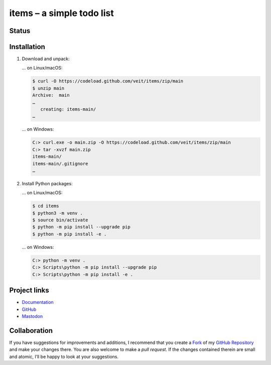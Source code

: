 .. SPDX-FileCopyrightText: 2023 Veit Schiele

.. SPDX-License-Identifier: BSD-3-Clause

==========================
items – a simple todo list
==========================

Status
======

.. image:: https://img.shields.io/github/contributors/veit/items.svg
   :alt: Contributors
   :target: https://github.com/veit/items/graphs/contributors
.. image:: https://img.shields.io/github/license/veit/items.svg
   :alt: License
   :target: https://github.com/veit/items/blob/main/LICENSE
.. image:: https://github.com/veit/items/workflows/CI/badge.svg
   :target: https://github.com/veit/items/actions?workflow=CI
   :alt: CI Status

Installation
============

#. Download and unpack:

   … on Linux/macOS:

   .. code-block:: console

      $ curl -O https://codeload.github.com/veit/items/zip/main
      $ unzip main
      Archive:  main
      …
         creating: items-main/
      …

   … on Windows:

   .. code-block:: ps1con

      C:> curl.exe -o main.zip -O https://codeload.github.com/veit/items/zip/main
      C:> tar -xvzf main.zip
      items-main/
      items-main/.gitignore
      …

#. Install Python packages:

   … on Linux/macOS:

   .. code-block:: console

      $ cd items
      $ python3 -m venv .
      $ source bin/activate
      $ python -m pip install --upgrade pip
      $ python -m pip install -e .

   … on Windows:

   .. code-block:: ps1con

      C:> python -m venv .
      C:> Scripts\python -m pip install --upgrade pip
      C:> Scripts\python -m pip install -e .

Project links
=============

* `Documentation <https://items.cusy.io>`_
* `GitHub <https://github.com/veit/items>`_
* `Mastodon <https://mastodon.social/@veit>`_

Collaboration
=============

If you have suggestions for improvements and additions, I recommend that you
create a `Fork <https://github.com/veit/items/fork>`_ of my
`GitHub Repository <https://github.com/veit/items/>`_ and make
your changes there. You are also welcome to make a *pull request*. If the
changes contained therein are small and atomic, I’ll be happy to look at your
suggestions.
